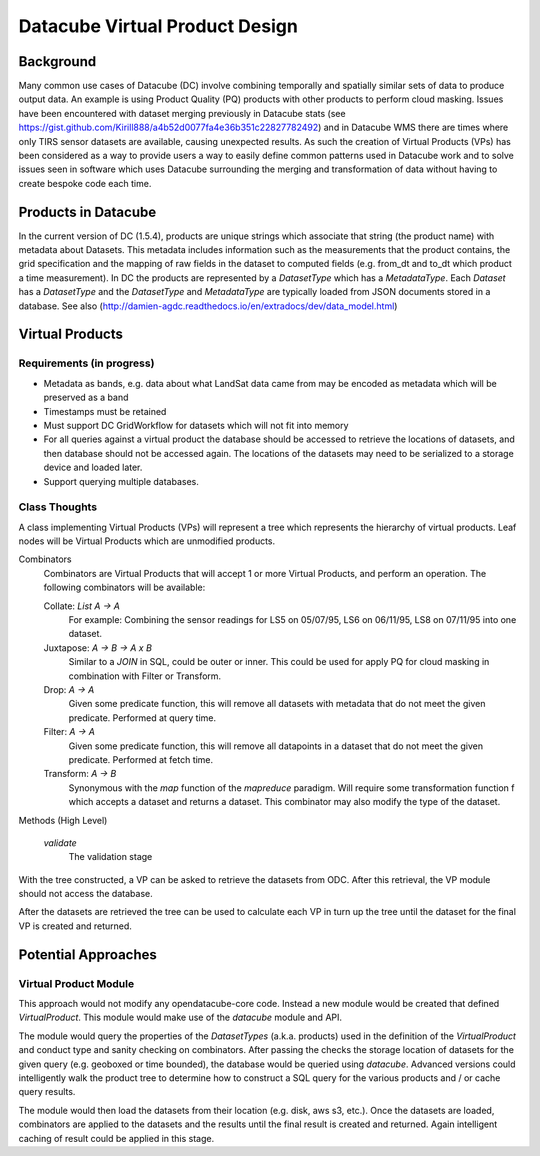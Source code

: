 ===============================
Datacube Virtual Product Design
===============================

Background
----------
Many common use cases of Datacube (DC) involve combining temporally and spatially similar sets of data to produce output data. An example is using Product Quality (PQ) products with other products to perform cloud masking. Issues have been encountered with dataset merging previously in Datacube stats (see https://gist.github.com/Kirill888/a4b52d0077fa4e36b351c22827782492) and in Datacube WMS there are times where only TIRS sensor datasets are available, causing unexpected results. As such the creation of Virtual Products (VPs) has been considered as a way to provide users a way to easily define common patterns used in Datacube work and to solve issues seen in software which uses Datacube surrounding the merging and transformation of data without having to create bespoke code each time.


Products in Datacube
--------------------
In the current version of DC (1.5.4), products are unique strings which associate that string (the product name) with metadata about Datasets. This metadata includes information such as the measurements that the product contains, the grid specification and the mapping of raw fields in the dataset to computed fields (e.g. from_dt and to_dt which product a time measurement). In DC the products are represented by a `DatasetType` which has a `MetadataType`. Each `Dataset` has a `DatasetType` and the `DatasetType` and `MetadataType` are typically loaded from JSON documents stored in a database. See also (http://damien-agdc.readthedocs.io/en/extradocs/dev/data_model.html)

Virtual Products
----------------
Requirements (in progress)
~~~~~~~~~~~~~~~~~~~~~~~~~~

- Metadata as bands, e.g. data about what LandSat data came from may be encoded as metadata which will be preserved as a band
- Timestamps must be retained
- Must support DC GridWorkflow for datasets which will not fit into memory
- For all queries against a virtual product the database should be accessed to retrieve the locations of datasets, and then database should not be accessed again. The locations of the datasets may need to be serialized to a storage device and loaded later.
- Support querying multiple databases.

Class Thoughts
~~~~~~~~~~~~~~
A class implementing Virtual Products (VPs) will represent a tree which represents the hierarchy of virtual products. Leaf nodes will be Virtual Products which are unmodified products.

Combinators
    Combinators are Virtual Products that will accept 1 or more Virtual Products, and perform an operation. The following combinators will be available:

    Collate: `List A -> A`
        For example: Combining the sensor readings for LS5 on 05/07/95, LS6 on 06/11/95, LS8 on 07/11/95 into one dataset.

    Juxtapose: `A -> B -> A x B`
        Similar to a `JOIN` in SQL, could be outer or inner. This could be used for apply PQ for cloud masking in combination with Filter or Transform.

    Drop: `A -> A`
        Given some predicate function, this will remove all datasets with metadata that do not meet the given predicate. Performed at query time.

    Filter: `A -> A`
        Given some predicate function, this will remove all datapoints in a dataset that do not meet the given predicate. Performed at fetch time.

    Transform: `A -> B`
        Synonymous with the `map` function of the `mapreduce` paradigm. Will require some transformation function f which accepts a dataset and returns a dataset. This combinator may also modify the type of the dataset.

Methods (High Level)
    
    `validate`
        The validation stage 

With the tree constructed, a VP can be asked to retrieve the datasets from ODC. After this retrieval, the VP module should not access the database.

After the datasets are retrieved the tree can be used to calculate each VP in turn up the tree until the dataset for the final VP is created and returned.

Potential Approaches
--------------------
Virtual Product Module
~~~~~~~~~~~~~~~~~~~~~~
This approach would not modify any opendatacube-core code. Instead a new module would be created that defined `VirtualProduct`. This module would make use of the `datacube` module and API.

The module would query the properties of the `DatasetTypes` (a.k.a. products) used in the definition of the `VirtualProduct` and conduct type and sanity checking on combinators. After passing the checks the storage location of datasets for the given query (e.g. geoboxed or time bounded), the database would be queried using `datacube`. Advanced versions could intelligently walk the product tree to determine how to construct a SQL query for the various products and / or cache query results.

The module would then load the datasets from their location (e.g. disk, aws s3, etc.). Once the datasets are loaded, combinators are applied to the datasets and the results until the final result is created and returned. Again intelligent caching of result could be applied in this stage.